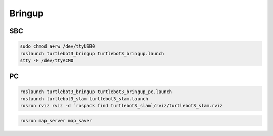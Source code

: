 Bringup
=======

SBC
---

.. code-block:: bash

  sudo chmod a+rw /dev/ttyUSB0
  roslaunch turtlebot3_bringup turtlebot3_bringup.launch
  stty -F /dev/ttyACM0

PC
--

.. code-block:: bash

  roslaunch turtlebot3_bringup turtlebot3_bringup_pc.launch
  roslaunch turtlebot3_slam turtlebot3_slam.launch
  rosrun rviz rviz -d `rospack find turtlebot3_slam`/rviz/turtlebot3_slam.rviz

.. code-block:: bash

  rosrun map_server map_saver

.. code-block:: bash
  roslaunch turtlebot3_navigation turtlebot3_navigation.launch
  rosrun rviz rviz -d `rospack find turtlebot3_navigation`/rviz/turtlebot3_nav.rviz
